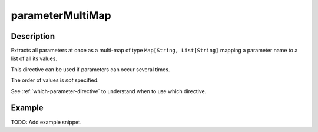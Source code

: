 .. _-parameterMultiMap-java-:

parameterMultiMap
=================

Description
-----------

Extracts all parameters at once as a multi-map of type ``Map[String, List[String]`` mapping
a parameter name to a list of all its values.

This directive can be used if parameters can occur several times.

The order of values is *not* specified.

See :ref:`which-parameter-directive` to understand when to use which directive.

Example
-------
TODO: Add example snippet.

